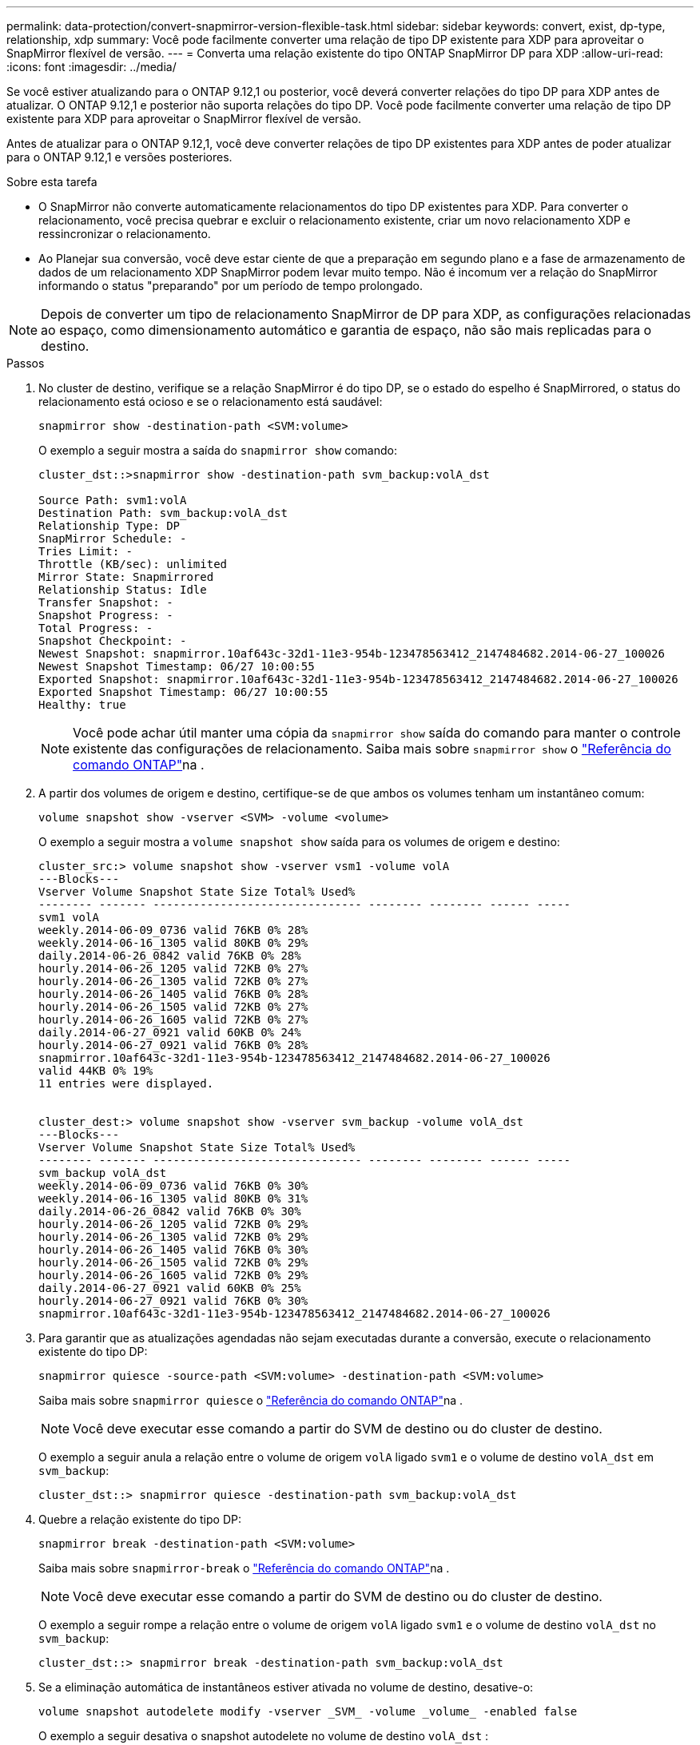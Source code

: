 ---
permalink: data-protection/convert-snapmirror-version-flexible-task.html 
sidebar: sidebar 
keywords: convert, exist, dp-type, relationship, xdp 
summary: Você pode facilmente converter uma relação de tipo DP existente para XDP para aproveitar o SnapMirror flexível de versão. 
---
= Converta uma relação existente do tipo ONTAP SnapMirror DP para XDP
:allow-uri-read: 
:icons: font
:imagesdir: ../media/


[role="lead"]
Se você estiver atualizando para o ONTAP 9.12,1 ou posterior, você deverá converter relações do tipo DP para XDP antes de atualizar. O ONTAP 9.12,1 e posterior não suporta relações do tipo DP. Você pode facilmente converter uma relação de tipo DP existente para XDP para aproveitar o SnapMirror flexível de versão.

Antes de atualizar para o ONTAP 9.12,1, você deve converter relações de tipo DP existentes para XDP antes de poder atualizar para o ONTAP 9.12,1 e versões posteriores.

.Sobre esta tarefa
* O SnapMirror não converte automaticamente relacionamentos do tipo DP existentes para XDP. Para converter o relacionamento, você precisa quebrar e excluir o relacionamento existente, criar um novo relacionamento XDP e ressincronizar o relacionamento.
* Ao Planejar sua conversão, você deve estar ciente de que a preparação em segundo plano e a fase de armazenamento de dados de um relacionamento XDP SnapMirror podem levar muito tempo. Não é incomum ver a relação do SnapMirror informando o status "preparando" por um período de tempo prolongado.


[NOTE]
====
Depois de converter um tipo de relacionamento SnapMirror de DP para XDP, as configurações relacionadas ao espaço, como dimensionamento automático e garantia de espaço, não são mais replicadas para o destino.

====
.Passos
. No cluster de destino, verifique se a relação SnapMirror é do tipo DP, se o estado do espelho é SnapMirrored, o status do relacionamento está ocioso e se o relacionamento está saudável:
+
[source, cli]
----
snapmirror show -destination-path <SVM:volume>
----
+
O exemplo a seguir mostra a saída do `snapmirror show` comando:

+
[listing]
----
cluster_dst::>snapmirror show -destination-path svm_backup:volA_dst

Source Path: svm1:volA
Destination Path: svm_backup:volA_dst
Relationship Type: DP
SnapMirror Schedule: -
Tries Limit: -
Throttle (KB/sec): unlimited
Mirror State: Snapmirrored
Relationship Status: Idle
Transfer Snapshot: -
Snapshot Progress: -
Total Progress: -
Snapshot Checkpoint: -
Newest Snapshot: snapmirror.10af643c-32d1-11e3-954b-123478563412_2147484682.2014-06-27_100026
Newest Snapshot Timestamp: 06/27 10:00:55
Exported Snapshot: snapmirror.10af643c-32d1-11e3-954b-123478563412_2147484682.2014-06-27_100026
Exported Snapshot Timestamp: 06/27 10:00:55
Healthy: true
----
+
[NOTE]
====
Você pode achar útil manter uma cópia da `snapmirror show` saída do comando para manter o controle existente das configurações de relacionamento. Saiba mais sobre `snapmirror show` o link:https://docs.netapp.com/us-en/ontap-cli//snapmirror-show.html["Referência do comando ONTAP"^]na .

====
. A partir dos volumes de origem e destino, certifique-se de que ambos os volumes tenham um instantâneo comum:
+
[source, cli]
----
volume snapshot show -vserver <SVM> -volume <volume>
----
+
O exemplo a seguir mostra a `volume snapshot show` saída para os volumes de origem e destino:

+
[listing]
----
cluster_src:> volume snapshot show -vserver vsm1 -volume volA
---Blocks---
Vserver Volume Snapshot State Size Total% Used%
-------- ------- ------------------------------- -------- -------- ------ -----
svm1 volA
weekly.2014-06-09_0736 valid 76KB 0% 28%
weekly.2014-06-16_1305 valid 80KB 0% 29%
daily.2014-06-26_0842 valid 76KB 0% 28%
hourly.2014-06-26_1205 valid 72KB 0% 27%
hourly.2014-06-26_1305 valid 72KB 0% 27%
hourly.2014-06-26_1405 valid 76KB 0% 28%
hourly.2014-06-26_1505 valid 72KB 0% 27%
hourly.2014-06-26_1605 valid 72KB 0% 27%
daily.2014-06-27_0921 valid 60KB 0% 24%
hourly.2014-06-27_0921 valid 76KB 0% 28%
snapmirror.10af643c-32d1-11e3-954b-123478563412_2147484682.2014-06-27_100026
valid 44KB 0% 19%
11 entries were displayed.


cluster_dest:> volume snapshot show -vserver svm_backup -volume volA_dst
---Blocks---
Vserver Volume Snapshot State Size Total% Used%
-------- ------- ------------------------------- -------- -------- ------ -----
svm_backup volA_dst
weekly.2014-06-09_0736 valid 76KB 0% 30%
weekly.2014-06-16_1305 valid 80KB 0% 31%
daily.2014-06-26_0842 valid 76KB 0% 30%
hourly.2014-06-26_1205 valid 72KB 0% 29%
hourly.2014-06-26_1305 valid 72KB 0% 29%
hourly.2014-06-26_1405 valid 76KB 0% 30%
hourly.2014-06-26_1505 valid 72KB 0% 29%
hourly.2014-06-26_1605 valid 72KB 0% 29%
daily.2014-06-27_0921 valid 60KB 0% 25%
hourly.2014-06-27_0921 valid 76KB 0% 30%
snapmirror.10af643c-32d1-11e3-954b-123478563412_2147484682.2014-06-27_100026
----
. Para garantir que as atualizações agendadas não sejam executadas durante a conversão, execute o relacionamento existente do tipo DP:
+
[source, cli]
----
snapmirror quiesce -source-path <SVM:volume> -destination-path <SVM:volume>
----
+
Saiba mais sobre `snapmirror quiesce` o link:https://docs.netapp.com/us-en/ontap-cli/snapmirror-quiesce.html["Referência do comando ONTAP"^]na .

+
[NOTE]
====
Você deve executar esse comando a partir do SVM de destino ou do cluster de destino.

====
+
O exemplo a seguir anula a relação entre o volume de origem `volA` ligado `svm1` e o volume de destino `volA_dst` em `svm_backup`:

+
[listing]
----
cluster_dst::> snapmirror quiesce -destination-path svm_backup:volA_dst
----
. Quebre a relação existente do tipo DP:
+
[source, cli]
----
snapmirror break -destination-path <SVM:volume>
----
+
Saiba mais sobre `snapmirror-break` o link:https://docs.netapp.com/us-en/ontap-cli/snapmirror-break.html["Referência do comando ONTAP"^]na .

+
[NOTE]
====
Você deve executar esse comando a partir do SVM de destino ou do cluster de destino.

====
+
O exemplo a seguir rompe a relação entre o volume de origem `volA` ligado `svm1` e o volume de destino `volA_dst` no `svm_backup`:

+
[listing]
----
cluster_dst::> snapmirror break -destination-path svm_backup:volA_dst
----
. Se a eliminação automática de instantâneos estiver ativada no volume de destino, desative-o:
+
[source, cli]
----
volume snapshot autodelete modify -vserver _SVM_ -volume _volume_ -enabled false
----
+
O exemplo a seguir desativa o snapshot autodelete no volume de destino `volA_dst` :

+
[listing]
----
cluster_dst::> volume snapshot autodelete modify -vserver svm_backup -volume volA_dst -enabled false
----
. Eliminar a relação do tipo DP existente:
+
[source, cli]
----
snapmirror delete -destination-path <SVM:volume>
----
+
Saiba mais sobre `snapmirror-delete` o link:https://docs.netapp.com/us-en/ontap-cli/snapmirror-delete.html["Referência do comando ONTAP"^]na .

+
[NOTE]
====
Você deve executar esse comando a partir do SVM de destino ou do cluster de destino.

====
+
O exemplo a seguir exclui a relação entre o volume de origem `volA` ligado `svm1` e o volume de destino `volA_dst` ligado `svm_backup`:

+
[listing]
----
cluster_dst::> snapmirror delete -destination-path svm_backup:volA_dst
----
. Solte a relação de recuperação de desastres do SVM de origem na fonte:
+
[source, cli]
----
snapmirror release -destination-path <SVM:volume> -relationship-info-only true
----
+
Saiba mais sobre `snapmirror release` o link:https://docs.netapp.com/us-en/ontap-cli/snapmirror-release.html["Referência do comando ONTAP"^]na .

+
O exemplo a seguir libera a relação de recuperação de desastres da SVM:

+
[listing]
----
cluster_src::> snapmirror release -destination-path svm_backup:volA_dst -relationship-info-only true
----
. Você pode usar a saída que reteve do `snapmirror show` comando para criar a nova relação do tipo XDP:
+
[source, cli]
----
snapmirror create -source-path <SVM:volume> -destination-path <SVM:volume>  -type XDP -schedule <schedule> -policy <policy>
----
+
O novo relacionamento deve usar o mesmo volume de origem e destino. Saiba mais sobre os comandos descritos neste procedimento no link:https://docs.netapp.com/us-en/ontap-cli/["Referência do comando ONTAP"^].

+
[NOTE]
====
Você deve executar esse comando a partir do SVM de destino ou do cluster de destino.

====
+
O exemplo a seguir cria uma relação de recuperação de desastres do SnapMirror entre o volume de origem `volA` ligado `svm1` e o volume de `volA_dst` destino ligado `svm_backup` usando a política padrão `MirrorAllSnapshots`:

+
[listing]
----
cluster_dst::> snapmirror create -source-path svm1:volA -destination-path svm_backup:volA_dst
-type XDP -schedule my_daily -policy MirrorAllSnapshots
----
. Ressincronizar os volumes de origem e destino:
+
[source, cli]
----
snapmirror resync -source-path <SVM:volume> -destination-path <SVM:volume>
----
+
Para melhorar o tempo de ressincronização, você pode usar a `-quick-resync` opção, mas deve estar ciente de que a economia com eficiência de storage pode ser perdida. Saiba mais sobre `snapmirror resync` o link:https://docs.netapp.com/us-en/ontap-cli/snapmirror-resync.html#parameters.html["Referência do comando ONTAP"^]na .

+
[NOTE]
====
Você deve executar esse comando a partir do SVM de destino ou do cluster de destino. Embora a ressincronização não exija uma transferência de linha de base, ela pode ser demorada. Você pode querer executar a ressincronização em horas fora do pico.

====
+
O exemplo a seguir ressincroniza a relação entre o volume de origem `volA` ligado `svm1` e o volume de destino `volA_dst` ligado `svm_backup`:

+
[listing]
----
cluster_dst::> snapmirror resync -source-path svm1:volA -destination-path svm_backup:volA_dst
----
. Se você desativou a exclusão automática de snapshots, reative-a:
+
[source, cli]
----
volume snapshot autodelete modify -vserver <SVM> -volume <volume> -enabled true
----


.Depois de terminar
. Use o `snapmirror show` comando para verificar se a relação SnapMirror foi criada.
. Quando o volume de destino XDP do SnapMirror começar a atualizar snapshots conforme definido pela política SnapMirror, use a saída `snapmirror list-destinations` do comando do cluster de origem para exibir a nova relação XDP do SnapMirror.


.Informações adicionais sobre relacionamentos do tipo DP
A partir do ONTAP 9,3, o modo XDP é o padrão, e todas as invocações do modo DP na linha de comando ou em scripts novos ou existentes são automaticamente convertidas para o modo XDP.

As relações existentes não são afetadas. Se uma relação já for do tipo DP, ela continuará sendo do tipo DP. A partir do ONTAP 9,5, o MirrorAndVault é a política padrão quando nenhum modo de proteção de dados é especificado ou quando o modo XDP é especificado como o tipo de relacionamento. A tabela abaixo mostra o comportamento esperado.

[cols="3*"]
|===


| Se especificar... | O tipo é... | A política padrão (se você não especificar uma política) é... 


 a| 
DP
 a| 
XDP
 a| 
Espelhamento AllSnapshots (SnapMirror DR)



 a| 
Nada
 a| 
XDP
 a| 
MirrorAndVault (replicação unificada)



 a| 
XDP
 a| 
XDP
 a| 
MirrorAndVault (replicação unificada)

|===
Como mostra a tabela, as políticas padrão atribuídas ao XDP em diferentes circunstâncias garantem que a conversão mantenha a equivalência funcional dos tipos anteriores. É claro que você pode usar políticas diferentes conforme necessário, incluindo políticas para replicação unificada:

[cols="3*"]
|===


| Se especificar... | E a política é... | O resultado é... 


 a| 
DP
 a| 
MirrorAllinstantâneos
 a| 
SnapMirror DR



 a| 
XDPDefat
 a| 
SnapVault



 a| 
MirrorAndVault
 a| 
Replicação unificada



 a| 
XDP
 a| 
MirrorAllinstantâneos
 a| 
SnapMirror DR



 a| 
XDPDefat
 a| 
SnapVault



 a| 
MirrorAndVault
 a| 
Replicação unificada

|===
As únicas exceções à conversão são as seguintes:

* As relações de proteção de dados do SVM continuam como padrão no modo DP no ONTAP 9.3 e versões anteriores.
+
A partir do ONTAP 9.4, as relações de proteção de dados do SVM passam por padrão no modo XDP.

* As relações de proteção de dados de compartilhamento de carga de volume raiz continuam a ser padrão para o modo DP.
* As relações de proteção de dados do SnapLock continuam a ser padrão para o modo DP no ONTAP 9.4 e anterior.
+
A partir do ONTAP 9.5, as relações de proteção de dados do SnapLock são padrão para o modo XDP.

* As invocações explícitas do DP continuam a ser padrão para o modo DP se você definir a seguinte opção em todo o cluster:
+
[listing]
----
options replication.create_data_protection_rels.enable on
----
+
Essa opção será ignorada se você não invocar explicitamente o DP.



